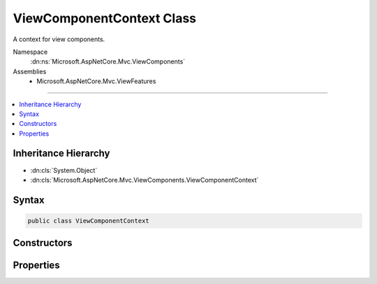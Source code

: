 

ViewComponentContext Class
==========================






A context for view components.


Namespace
    :dn:ns:`Microsoft.AspNetCore.Mvc.ViewComponents`
Assemblies
    * Microsoft.AspNetCore.Mvc.ViewFeatures

----

.. contents::
   :local:



Inheritance Hierarchy
---------------------


* :dn:cls:`System.Object`
* :dn:cls:`Microsoft.AspNetCore.Mvc.ViewComponents.ViewComponentContext`








Syntax
------

.. code-block:: csharp

    public class ViewComponentContext








.. dn:class:: Microsoft.AspNetCore.Mvc.ViewComponents.ViewComponentContext
    :hidden:

.. dn:class:: Microsoft.AspNetCore.Mvc.ViewComponents.ViewComponentContext

Constructors
------------

.. dn:class:: Microsoft.AspNetCore.Mvc.ViewComponents.ViewComponentContext
    :noindex:
    :hidden:

    
    .. dn:constructor:: Microsoft.AspNetCore.Mvc.ViewComponents.ViewComponentContext.ViewComponentContext()
    
        
    
        
        Creates a new :any:`Microsoft.AspNetCore.Mvc.ViewComponents.ViewComponentContext`\.
    
        
    
        
        .. code-block:: csharp
    
            public ViewComponentContext()
    
    .. dn:constructor:: Microsoft.AspNetCore.Mvc.ViewComponents.ViewComponentContext.ViewComponentContext(Microsoft.AspNetCore.Mvc.ViewComponents.ViewComponentDescriptor, System.Collections.Generic.IDictionary<System.String, System.Object>, System.Text.Encodings.Web.HtmlEncoder, Microsoft.AspNetCore.Mvc.Rendering.ViewContext, System.IO.TextWriter)
    
        
    
        
        Creates a new :any:`Microsoft.AspNetCore.Mvc.ViewComponents.ViewComponentContext`\.
    
        
    
        
        :param viewComponentDescriptor: 
            The :any:`Microsoft.AspNetCore.Mvc.ViewComponents.ViewComponentContext` for the view component being invoked.
        
        :type viewComponentDescriptor: Microsoft.AspNetCore.Mvc.ViewComponents.ViewComponentDescriptor
    
        
        :param arguments: The view component arguments.
        
        :type arguments: System.Collections.Generic.IDictionary<System.Collections.Generic.IDictionary`2>{System.String<System.String>, System.Object<System.Object>}
    
        
        :param htmlEncoder: The :dn:prop:`Microsoft.AspNetCore.Mvc.ViewComponents.ViewComponentContext.HtmlEncoder` to use.
        
        :type htmlEncoder: System.Text.Encodings.Web.HtmlEncoder
    
        
        :param viewContext: The :dn:prop:`Microsoft.AspNetCore.Mvc.ViewComponents.ViewComponentContext.ViewContext`\.
        
        :type viewContext: Microsoft.AspNetCore.Mvc.Rendering.ViewContext
    
        
        :param writer: The :any:`System.IO.TextWriter` for writing output.
        
        :type writer: System.IO.TextWriter
    
        
        .. code-block:: csharp
    
            public ViewComponentContext(ViewComponentDescriptor viewComponentDescriptor, IDictionary<string, object> arguments, HtmlEncoder htmlEncoder, ViewContext viewContext, TextWriter writer)
    

Properties
----------

.. dn:class:: Microsoft.AspNetCore.Mvc.ViewComponents.ViewComponentContext
    :noindex:
    :hidden:

    
    .. dn:property:: Microsoft.AspNetCore.Mvc.ViewComponents.ViewComponentContext.Arguments
    
        
    
        
        Gets or sets the view component arguments.
    
        
        :rtype: System.Collections.Generic.IDictionary<System.Collections.Generic.IDictionary`2>{System.String<System.String>, System.Object<System.Object>}
    
        
        .. code-block:: csharp
    
            public IDictionary<string, object> Arguments { get; set; }
    
    .. dn:property:: Microsoft.AspNetCore.Mvc.ViewComponents.ViewComponentContext.HtmlEncoder
    
        
    
        
        Gets or sets the :any:`System.Text.Encodings.Web.HtmlEncoder`\.
    
        
        :rtype: System.Text.Encodings.Web.HtmlEncoder
    
        
        .. code-block:: csharp
    
            public HtmlEncoder HtmlEncoder { get; set; }
    
    .. dn:property:: Microsoft.AspNetCore.Mvc.ViewComponents.ViewComponentContext.ViewComponentDescriptor
    
        
    
        
        Gets or sets the :any:`Microsoft.AspNetCore.Mvc.ViewComponents.ViewComponentDescriptor` for the view component being invoked.
    
        
        :rtype: Microsoft.AspNetCore.Mvc.ViewComponents.ViewComponentDescriptor
    
        
        .. code-block:: csharp
    
            public ViewComponentDescriptor ViewComponentDescriptor { get; set; }
    
    .. dn:property:: Microsoft.AspNetCore.Mvc.ViewComponents.ViewComponentContext.ViewContext
    
        
    
        
        Gets or sets the :any:`Microsoft.AspNetCore.Mvc.Rendering.ViewContext`\.
    
        
        :rtype: Microsoft.AspNetCore.Mvc.Rendering.ViewContext
    
        
        .. code-block:: csharp
    
            public ViewContext ViewContext { get; set; }
    
    .. dn:property:: Microsoft.AspNetCore.Mvc.ViewComponents.ViewComponentContext.ViewData
    
        
    
        
        Gets the :any:`Microsoft.AspNetCore.Mvc.ViewFeatures.ViewDataDictionary`\.
    
        
        :rtype: Microsoft.AspNetCore.Mvc.ViewFeatures.ViewDataDictionary
    
        
        .. code-block:: csharp
    
            public ViewDataDictionary ViewData { get; }
    
    .. dn:property:: Microsoft.AspNetCore.Mvc.ViewComponents.ViewComponentContext.Writer
    
        
    
        
        Gets the :any:`System.IO.TextWriter` for output.
    
        
        :rtype: System.IO.TextWriter
    
        
        .. code-block:: csharp
    
            public TextWriter Writer { get; }
    

